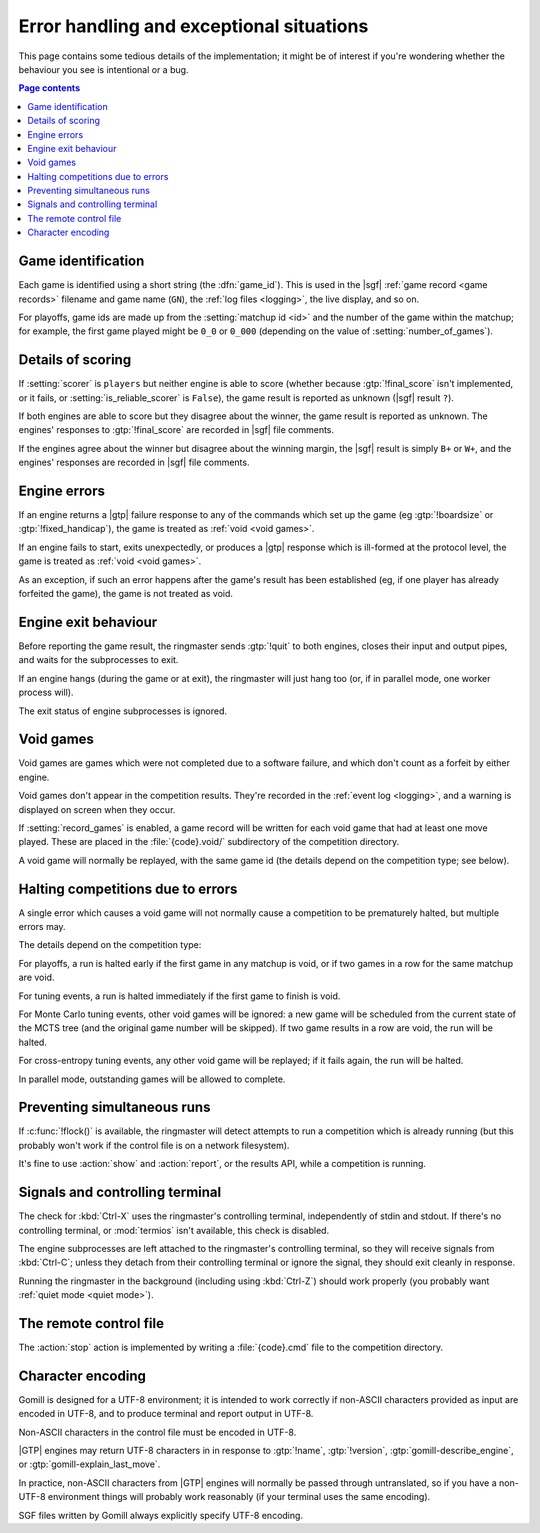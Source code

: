 Error handling and exceptional situations
=========================================

This page contains some tedious details of the implementation; it might be of
interest if you're wondering whether the behaviour you see is intentional or a
bug.

.. contents:: Page contents
   :local:
   :backlinks: none


.. _game id:

Game identification
-------------------

Each game is identified using a short string (the :dfn:`game_id`). This is
used in the |sgf| :ref:`game record <game records>` filename and game name
(``GN``), the :ref:`log files <logging>`, the live display, and so on.

For playoffs, game ids are made up from the :setting:`matchup id <id>` and the
number of the game within the matchup; for example, the first game played
might be ``0_0`` or ``0_000`` (depending on the value of
:setting:`number_of_games`).


Details of scoring
------------------

If :setting:`scorer` is ``players`` but neither engine is able to score
(whether because :gtp:`!final_score` isn't implemented, or it fails, or
:setting:`is_reliable_scorer` is ``False``), the game result is reported as
unknown (|sgf| result ``?``).

If both engines are able to score but they disagree about the winner, the game
result is reported as unknown. The engines' responses to :gtp:`!final_score`
are recorded in |sgf| file comments.

If the engines agree about the winner but disagree about the winning margin,
the |sgf| result is simply ``B+`` or ``W+``, and the engines' responses are
recorded in |sgf| file comments.


.. _engine errors:

Engine errors
-------------

If an engine returns a |gtp| failure response to any of the commands which set
up the game (eg :gtp:`!boardsize` or :gtp:`!fixed_handicap`), the game is
treated as :ref:`void <void games>`.

If an engine fails to start, exits unexpectedly, or produces a |gtp| response
which is ill-formed at the protocol level, the game is treated as :ref:`void
<void games>`.

As an exception, if such an error happens after the game's result has been
established (eg, if one player has already forfeited the game), the game is
not treated as void.


.. _engine exit behaviour:

Engine exit behaviour
---------------------

Before reporting the game result, the ringmaster sends :gtp:`!quit` to both
engines, closes their input and output pipes, and waits for the subprocesses
to exit.

If an engine hangs (during the game or at exit), the ringmaster will just hang
too (or, if in parallel mode, one worker process will).

The exit status of engine subprocesses is ignored.


.. index:: void games

.. _void games:

Void games
----------

Void games are games which were not completed due to a software failure, and
which don't count as a forfeit by either engine.

Void games don't appear in the competition results. They're recorded in the
:ref:`event log <logging>`, and a warning is displayed on screen when they
occur.

If :setting:`record_games` is enabled, a game record will be written for each
void game that had at least one move played. These are placed in the
:file:`{code}.void/` subdirectory of the competition directory.

A void game will normally be replayed, with the same game id (the details
depend on the competition type; see below).


Halting competitions due to errors
----------------------------------

A single error which causes a void game will not normally cause a competition
to be prematurely halted, but multiple errors may.

The details depend on the competition type:

For playoffs, a run is halted early if the first game in any matchup is void,
or if two games in a row for the same matchup are void.

For tuning events, a run is halted immediately if the first game to finish is
void.

For Monte Carlo tuning events, other void games will be ignored: a new game
will be scheduled from the current state of the MCTS tree (and the original
game number will be skipped). If two game results in a row are void, the run
will be halted.

For cross-entropy tuning events, any other void game will be replayed; if it
fails again, the run will be halted.

In parallel mode, outstanding games will be allowed to complete.


Preventing simultaneous runs
----------------------------

If :c:func:`!flock()` is available, the ringmaster will detect attempts to run
a competition which is already running (but this probably won't work if the
control file is on a network filesystem).

It's fine to use :action:`show` and :action:`report`, or the results API,
while a competition is running.


Signals and controlling terminal
--------------------------------

The check for :kbd:`Ctrl-X` uses the ringmaster's controlling terminal,
independently of stdin and stdout. If there's no controlling terminal, or
:mod:`termios` isn't available, this check is disabled.

The engine subprocesses are left attached to the ringmaster's controlling
terminal, so they will receive signals from :kbd:`Ctrl-C`; unless they detach
from their controlling terminal or ignore the signal, they should exit
cleanly in response.

Running the ringmaster in the background (including using :kbd:`Ctrl-Z`)
should work properly (you probably want :ref:`quiet mode <quiet mode>`).


.. _remote control file:

The remote control file
-----------------------

The :action:`stop` action is implemented by writing a :file:`{code}.cmd` file
to the competition directory.


Character encoding
------------------

Gomill is designed for a UTF-8 environment; it is intended to work correctly
if non-ASCII characters provided as input are encoded in UTF-8, and to produce
terminal and report output in UTF-8.

Non-ASCII characters in the control file must be encoded in UTF-8.

|GTP| engines may return UTF-8 characters in in response to :gtp:`!name`,
:gtp:`!version`, :gtp:`gomill-describe_engine`, or
:gtp:`gomill-explain_last_move`.

In practice, non-ASCII characters from |GTP| engines will normally be passed
through untranslated, so if you have a non-UTF-8 environment things will
probably work reasonably (if your terminal uses the same encoding).

SGF files written by Gomill always explicitly specify UTF-8 encoding.

